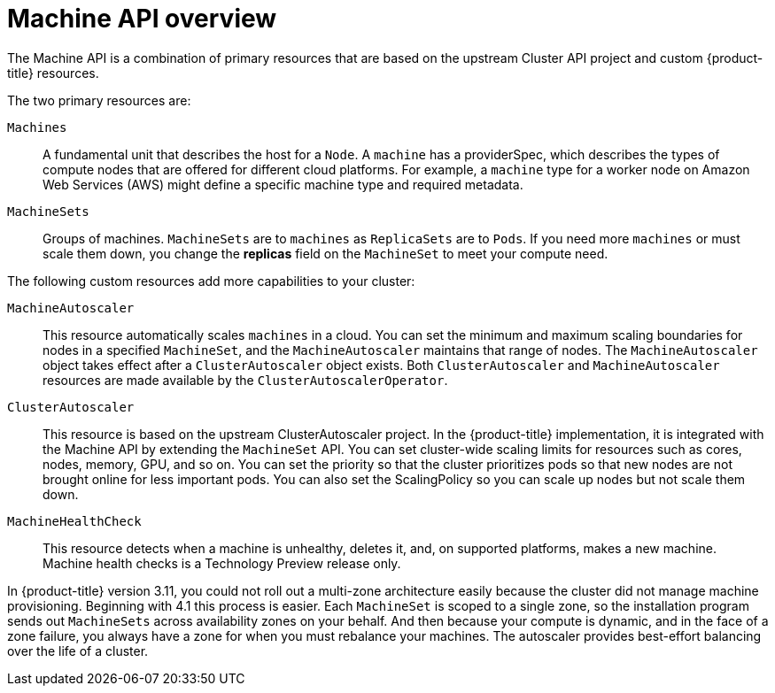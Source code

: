 // Module included in the following assemblies:
//
// * architecture/architecture.adoc

[id="machine-api-overview-{context}"]
= Machine API overview

The Machine API is a combination of primary resources that are based on the
upstream Cluster API project and custom {product-title} resources.

The two primary resources are:

`Machines`:: A fundamental unit that describes the host for a `Node`. A `machine` has a
providerSpec, which describes the types of compute nodes that are offered for different
cloud platforms. For example, a `machine` type for a worker node on Amazon Web
Services (AWS) might define a specific machine type and required metadata.
`MachineSets`:: Groups of machines. `MachineSets` are to `machines` as
`ReplicaSets` are to `Pods`. If you need more `machines` or must scale them down,
you change the *replicas* field on the `MachineSet` to meet your compute need.

The following custom resources add more capabilities to your cluster:

`MachineAutoscaler`:: This resource automatically scales `machines` in
a cloud. You can set the minimum and maximum scaling boundaries for nodes in a
specified `MachineSet`, and the `MachineAutoscaler` maintains that range of nodes.
The `MachineAutoscaler` object takes effect after a `ClusterAutoscaler` object
exists. Both `ClusterAutoscaler` and `MachineAutoscaler` resources are made
available by the `ClusterAutoscalerOperator`.

`ClusterAutoscaler`:: This resource is based on the upstream ClusterAutoscaler
project. In the {product-title} implementation, it is integrated with the
Machine API by extending the `MachineSet` API. You can set cluster-wide
scaling limits for resources such as cores, nodes, memory, GPU,
and so on. You can set the priority so that the cluster prioritizes pods so that
new nodes are not brought online for less important pods. You can also set the
ScalingPolicy so you can scale up nodes but not scale them down.

`MachineHealthCheck`:: This resource detects when a machine is unhealthy,
deletes it, and, on supported platforms, makes a new machine. Machine health checks is a Technology Preview release only.


In {product-title} version 3.11, you could not roll out a multi-zone
architecture easily because the cluster did not manage machine provisioning.
Beginning with 4.1 this process is easier. Each `MachineSet` is scoped to a
single zone, so the installation program sends out `MachineSets` across
availability zones on your behalf. And then because your compute is dynamic, and
in the face of a zone failure, you always have a zone for when you must
rebalance your machines. The autoscaler provides best-effort balancing over the
life of a cluster.

